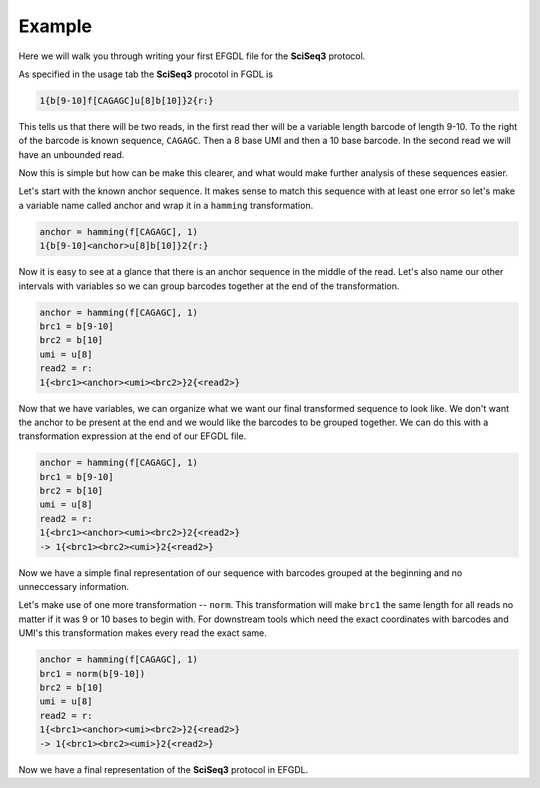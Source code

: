Example
=======

Here we will walk you through writing your first EFGDL file for the **SciSeq3** protocol.

As specified in the usage tab the **SciSeq3** procotol in FGDL is 

.. code-block::

    1{b[9-10]f[CAGAGC]u[8]b[10]}2{r:}

This tells us that there will be two reads, in the first read ther will be a variable length barcode of length 9-10. To the right of the barcode is known sequence, ``CAGAGC``. Then a 8 base UMI and then a 10 base barcode. In the second read we will have an unbounded read.

Now this is simple but how can be make this clearer, and what would make further analysis of these sequences easier.

Let's start with the known anchor sequence. It makes sense to match this sequence with at least one error so let's make a variable name called anchor and wrap it in a ``hamming`` transformation.

.. code-block::

    anchor = hamming(f[CAGAGC], 1)
    1{b[9-10]<anchor>u[8]b[10]}2{r:}

Now it is easy to see at a glance that there is an anchor sequence in the middle of the read. Let's also name our other intervals with variables so we can group barcodes together at the end of the transformation.


.. code-block::

    anchor = hamming(f[CAGAGC], 1)
    brc1 = b[9-10]
    brc2 = b[10]
    umi = u[8]
    read2 = r:
    1{<brc1><anchor><umi><brc2>}2{<read2>}

Now that we have variables, we can organize what we want our final transformed sequence to look like. We don't want the anchor to be present at the end and we would like the barcodes to be grouped together. We can do this with a transformation expression at the end of our EFGDL file.

.. code-block::

    anchor = hamming(f[CAGAGC], 1)
    brc1 = b[9-10]
    brc2 = b[10]
    umi = u[8]
    read2 = r:
    1{<brc1><anchor><umi><brc2>}2{<read2>}
    -> 1{<brc1><brc2><umi>}2{<read2>}

Now we have a simple final representation of our sequence with barcodes grouped at the beginning and no unneccessary information.

Let's make use of one more transformation -- ``norm``. This transformation will make ``brc1`` the same length for all reads no matter if it was 9 or 10 bases to begin with. For downstream tools which need the exact coordinates with barcodes and UMI's this transformation makes every read the exact same.

.. code-block::

    anchor = hamming(f[CAGAGC], 1)
    brc1 = norm(b[9-10])
    brc2 = b[10]
    umi = u[8]
    read2 = r:
    1{<brc1><anchor><umi><brc2>}2{<read2>}
    -> 1{<brc1><brc2><umi>}2{<read2>}

Now we have a final representation of the **SciSeq3** protocol in EFGDL.